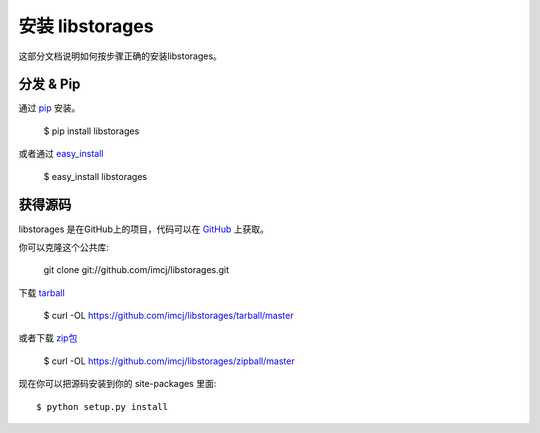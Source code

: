 .. _install:

安装 libstorages
================

这部分文档说明如何按步骤正确的安装libstorages。

分发 & Pip
-----------

通过 `pip <http://www.pip-installer.org/>`_ 安装。

    $ pip install libstorages

或者通过 `easy_install <http://pypi.python.org/pypi/setuptools>`_

    $ easy_install libstorages

获得源码
--------

libstorages 是在GitHub上的项目，代码可以在
`GitHub <https://github.com/imcj/libstorages>`_ 上获取。

你可以克隆这个公共库:

    git clone git://github.com/imcj/libstorages.git

下载 `tarball <https://github.com/imcj/libstorages/tarball/master>`_

    $ curl -OL https://github.com/imcj/libstorages/tarball/master

或者下载 
`zip包 <$ curl -OL https://github.com/imcj/libstorages/zipball/master>`_

    $ curl -OL https://github.com/imcj/libstorages/zipball/master

现在你可以把源码安装到你的 site-packages 里面::

    $ python setup.py install
